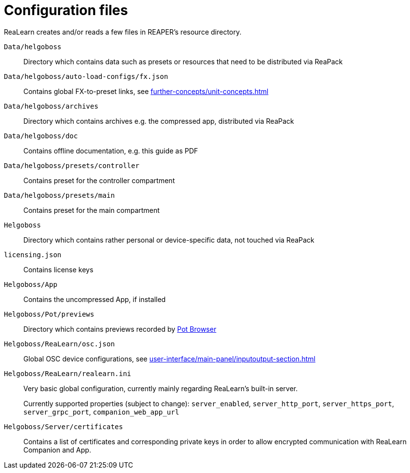 = Configuration files

ReaLearn creates and/or reads a few files in REAPER's resource directory.

`Data/helgoboss`:: Directory which contains data such as presets or resources that need to be distributed via ReaPack

`Data/helgoboss/auto-load-configs/fx.json`:: Contains global FX-to-preset links, see xref:further-concepts/unit-concepts.adoc#auto-load[]

`Data/helgoboss/archives`:: Directory which contains archives e.g. the compressed app, distributed via ReaPack

`Data/helgoboss/doc`:: Contains offline documentation, e.g. this guide as PDF

`Data/helgoboss/presets/controller`:: Contains preset for the controller compartment

`Data/helgoboss/presets/main`:: Contains preset for the main compartment

`Helgoboss`:: Directory which contains rather personal or device-specific data, not touched via ReaPack

`licensing.json`:: Contains license keys

`Helgoboss/App`:: Contains the uncompressed App, if installed

`Helgoboss/Pot/previews`:: Directory which contains previews recorded by xref:further-concepts/instance-concepts.adoc#pot-browser[Pot Browser]

`Helgoboss/ReaLearn/osc.json`:: Global OSC device configurations, see xref:user-interface/main-panel/inputoutput-section.adoc#manage-osc-devices[]

`Helgoboss/ReaLearn/realearn.ini`:: Very basic global configuration, currently mainly regarding ReaLearn's built-in server.
+
Currently supported properties (subject to change): `server_enabled`, `server_http_port`, `server_https_port`, `server_grpc_port`, `companion_web_app_url`

`Helgoboss/Server/certificates`:: Contains a list of certificates and corresponding private keys in order to allow encrypted communication with ReaLearn Companion and App.
